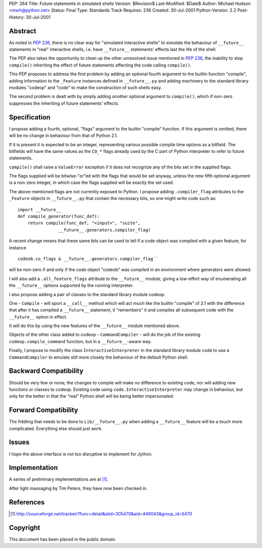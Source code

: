 PEP: 264
Title: Future statements in simulated shells
Version: $Revision$
Last-Modified: $Date$
Author: Michael Hudson <mwh@python.net>
Status: Final
Type: Standards Track
Requires: 236
Created: 30-Jul-2001
Python-Version: 2.2
Post-History: 30-Jul-2001


Abstract
========

As noted in :pep:`236`, there is no clear way for "simulated
interactive shells" to simulate the behaviour of ``__future__``
statements in "real" interactive shells, i.e. have ``__future__``
statements' effects last the life of the shell.

The PEP also takes the opportunity to clean up the other
unresolved issue mentioned in :pep:`236`, the inability to stop
``compile()`` inheriting the effect of future statements affecting the
code calling ``compile()``.

This PEP proposes to address the first problem by adding an
optional fourth argument to the builtin function "compile", adding
information to the ``_Feature`` instances defined in ``__future__.py`` and
adding machinery to the standard library modules "codeop" and
"code" to make the construction of such shells easy.

The second problem is dealt with by simply adding *another*
optional argument to ``compile()``, which if non-zero suppresses the
inheriting of future statements' effects.


Specification
=============

I propose adding a fourth, optional, "flags" argument to the
builtin "compile" function.  If this argument is omitted,
there will be no change in behaviour from that of Python 2.1.

If it is present it is expected to be an integer, representing
various possible compile time options as a bitfield.  The
bitfields will have the same values as the ``CO_*`` flags already used
by the C part of Python interpreter to refer to future statements.

``compile()`` shall raise a ``ValueError`` exception if it does not
recognize any of the bits set in the supplied flags.

The flags supplied will be bitwise-"or"ed with the flags that
would be set anyway, unless the new fifth optional argument is a
non-zero integer, in which case the flags supplied will be exactly
the set used.

The above-mentioned flags are not currently exposed to Python.  I
propose adding ``.compiler_flag`` attributes to the ``_Feature`` objects
in ``__future__.py`` that contain the necessary bits, so one might
write code such as::

    import __future__
    def compile_generator(func_def):
        return compile(func_def, "<input>", "suite",
                    __future__.generators.compiler_flag)

A recent change means that these same bits can be used to tell if
a code object was compiled with a given feature; for instance ::

   codeob.co_flags & __future__.generators.compiler_flag``

will be non-zero if and only if the code object "codeob" was
compiled in an environment where generators were allowed.

I will also add a ``.all_feature_flags`` attribute to the ``__future__``
module, giving a low-effort way of enumerating all the ``__future__``
options supported by the running interpreter.

I also propose adding a pair of classes to the standard library
module codeop.

One - ``Compile`` - will sport a ``__call__`` method which will act much
like the builtin "compile" of 2.1 with the difference that after
it has compiled a ``__future__`` statement, it "remembers" it and
compiles all subsequent code with the ``__future__`` option in effect.

It will do this by using the new features of the ``__future__`` module
mentioned above.

Objects of the other class added to codeop - ``CommandCompiler`` -
will do the job of the existing ``codeop.compile_command`` function,
but in a ``__future__``-aware way.

Finally, I propose to modify the class ``InteractiveInterpreter`` in
the standard library module code to use a ``CommandCompiler`` to
emulate still more closely the behaviour of the default Python
shell.


Backward Compatibility
======================

Should be very few or none; the changes to compile will make no
difference to existing code, nor will adding new functions or
classes to codeop.  Existing code using
``code.InteractiveInterpreter`` may change in behaviour, but only for
the better in that the "real" Python shell will be being better
impersonated.


Forward Compatibility
=====================

The fiddling that needs to be done to ``Lib/__future__.py`` when
adding a ``__future__`` feature will be a touch more complicated.
Everything else should just work.


Issues
======

I hope the above interface is not too disruptive to implement for
Jython.


Implementation
==============

A series of preliminary implementations are at [1]_.

After light massaging by Tim Peters, they have now been checked in.


References
==========

.. [1] http://sourceforge.net/tracker/?func=detail&atid=305470&aid=449043&group_id=5470

Copyright
=========

This document has been placed in the public domain.
